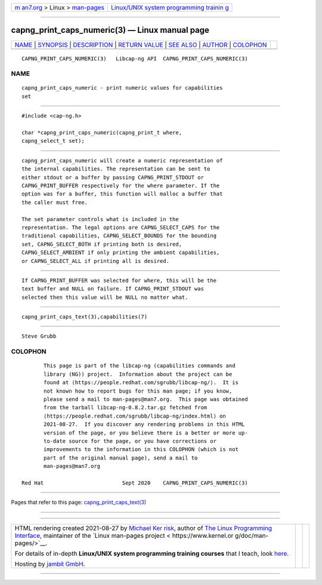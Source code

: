 .. container:: page-top

.. container:: nav-bar

   +----------------------------------+----------------------------------+
   | `m                               | `Linux/UNIX system programming   |
   | an7.org <../../../index.html>`__ | trainin                          |
   | > Linux >                        | g <http://man7.org/training/>`__ |
   | `man-pages <../index.html>`__    |                                  |
   +----------------------------------+----------------------------------+

--------------

capng_print_caps_numeric(3) — Linux manual page
===============================================

+-----------------------------------+-----------------------------------+
| `NAME <#NAME>`__ \|               |                                   |
| `SYNOPSIS <#SYNOPSIS>`__ \|       |                                   |
| `DESCRIPTION <#DESCRIPTION>`__ \| |                                   |
| `RETURN VALUE <#RETURN_VALUE>`__  |                                   |
| \| `SEE ALSO <#SEE_ALSO>`__ \|    |                                   |
| `AUTHOR <#AUTHOR>`__ \|           |                                   |
| `COLOPHON <#COLOPHON>`__          |                                   |
+-----------------------------------+-----------------------------------+
| .. container:: man-search-box     |                                   |
+-----------------------------------+-----------------------------------+

::

   CAPNG_PRINT_CAPS_NUMERIC(3)   Libcap-ng API  CAPNG_PRINT_CAPS_NUMERIC(3)

NAME
-------------------------------------------------

::

          capng_print_caps_numeric - print numeric values for capabilities
          set


---------------------------------------------------------

::

          #include <cap-ng.h>

          char *capng_print_caps_numeric(capng_print_t where,
          capng_select_t set);


---------------------------------------------------------------

::

          capng_print_caps_numeric will create a numeric representation of
          the internal capabilities. The representation can be sent to
          either stdout or a buffer by passing CAPNG_PRINT_STDOUT or
          CAPNG_PRINT_BUFFER respectively for the where parameter. If the
          option was for a buffer, this function will malloc a buffer that
          the caller must free.

          The set parameter controls what is included in the
          representation. The legal options are CAPNG_SELECT_CAPS for the
          traditional capabilities, CAPNG_SELECT_BOUNDS for the bounding
          set, CAPNG_SELECT_BOTH if printing both is desired,
          CAPNG_SELECT_AMBIENT if only printing the ambient capabilities,
          or CAPNG_SELECT_ALL if printing all is desired.


-----------------------------------------------------------------

::

          If CAPNG_PRINT_BUFFER was selected for where, this will be the
          text buffer and NULL on failure. If CAPNG_PRINT_STDOUT was
          selected then this value will be NULL no matter what.


---------------------------------------------------------

::

          capng_print_caps_text(3),capabilities(7)


-----------------------------------------------------

::

          Steve Grubb

COLOPHON
---------------------------------------------------------

::

          This page is part of the libcap-ng (capabilities commands and
          library (NG)) project.  Information about the project can be
          found at ⟨https://people.redhat.com/sgrubb/libcap-ng/⟩.  It is
          not known how to report bugs for this man page; if you know,
          please send a mail to man-pages@man7.org.  This page was obtained
          from the tarball libcap-ng-0.8.2.tar.gz fetched from
          ⟨https://people.redhat.com/sgrubb/libcap-ng/index.html⟩ on
          2021-08-27.  If you discover any rendering problems in this HTML
          version of the page, or you believe there is a better or more up-
          to-date source for the page, or you have corrections or
          improvements to the information in this COLOPHON (which is not
          part of the original manual page), send a mail to
          man-pages@man7.org

   Red Hat                         Sept 2020    CAPNG_PRINT_CAPS_NUMERIC(3)

--------------

Pages that refer to this page:
`capng_print_caps_text(3) <../man3/capng_print_caps_text.3.html>`__

--------------

--------------

.. container:: footer

   +-----------------------+-----------------------+-----------------------+
   | HTML rendering        |                       | |Cover of TLPI|       |
   | created 2021-08-27 by |                       |                       |
   | `Michael              |                       |                       |
   | Ker                   |                       |                       |
   | risk <https://man7.or |                       |                       |
   | g/mtk/index.html>`__, |                       |                       |
   | author of `The Linux  |                       |                       |
   | Programming           |                       |                       |
   | Interface <https:     |                       |                       |
   | //man7.org/tlpi/>`__, |                       |                       |
   | maintainer of the     |                       |                       |
   | `Linux man-pages      |                       |                       |
   | project <             |                       |                       |
   | https://www.kernel.or |                       |                       |
   | g/doc/man-pages/>`__. |                       |                       |
   |                       |                       |                       |
   | For details of        |                       |                       |
   | in-depth **Linux/UNIX |                       |                       |
   | system programming    |                       |                       |
   | training courses**    |                       |                       |
   | that I teach, look    |                       |                       |
   | `here <https://ma     |                       |                       |
   | n7.org/training/>`__. |                       |                       |
   |                       |                       |                       |
   | Hosting by `jambit    |                       |                       |
   | GmbH                  |                       |                       |
   | <https://www.jambit.c |                       |                       |
   | om/index_en.html>`__. |                       |                       |
   +-----------------------+-----------------------+-----------------------+

--------------

.. container:: statcounter

   |Web Analytics Made Easy - StatCounter|

.. |Cover of TLPI| image:: https://man7.org/tlpi/cover/TLPI-front-cover-vsmall.png
   :target: https://man7.org/tlpi/
.. |Web Analytics Made Easy - StatCounter| image:: https://c.statcounter.com/7422636/0/9b6714ff/1/
   :class: statcounter
   :target: https://statcounter.com/
